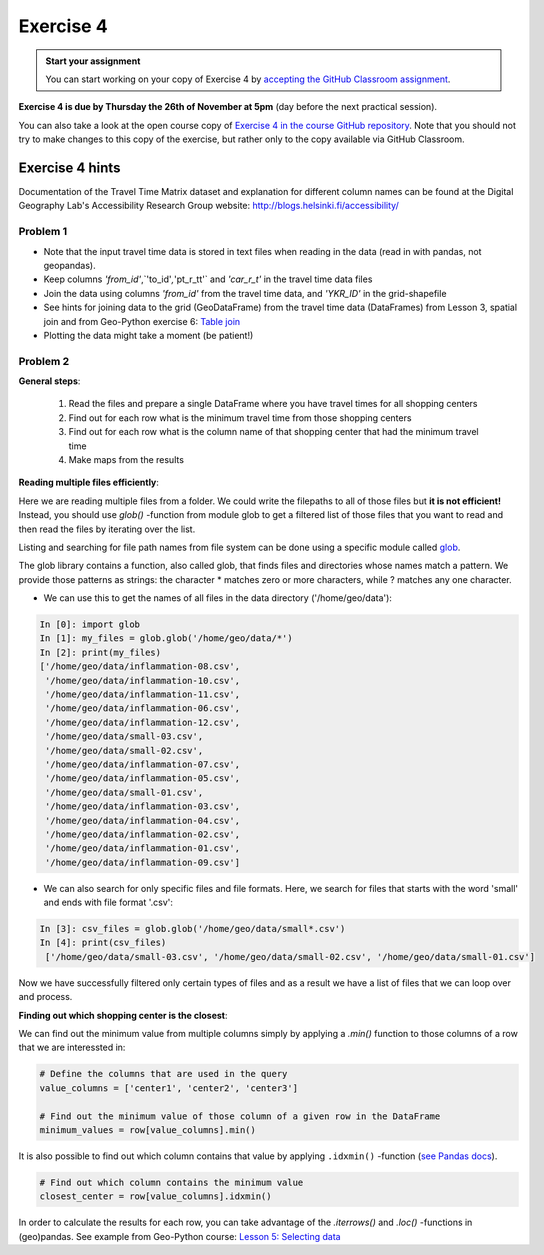 Exercise 4
==========

.. image:: https://img.shields.io/badge/launch-CSC%20notebook-blue.svg
   :target: https://notebooks.csc.fi/#/blueprint/d189695c52ad4c0d89ef72572e81b16c

.. admonition:: Start your assignment

    You can start working on your copy of Exercise 4 by `accepting the GitHub Classroom assignment <https://classroom.github.com/a/C7NViKE7>`__.


**Exercise 4 is due by Thursday the 26th of November at 5pm** (day before the next practical session).

You can also take a look at the open course copy of `Exercise 4 in the course GitHub repository <https://github.com/AutoGIS-2020/Exercise-4>`__.
Note that you should not try to make changes to this copy of the exercise, but rather only to the copy available via GitHub Classroom.


Exercise 4 hints
---------------------

Documentation of the Travel Time Matrix dataset and explanation for different column names can be found at the
Digital Geography Lab's Accessibility Research Group website: `http://blogs.helsinki.fi/accessibility/ <http://blogs.helsinki.fi/accessibility/helsinki-region-travel-time-matrix-2015>`__

Problem 1
~~~~~~~~~~~~

- Note that the input travel time data is stored in text files when reading in the data (read in with pandas, not geopandas).
- Keep columns `'from_id'`,`'to_id'`,`'pt_r_tt'` and `'car_r_t'` in the travel time data files
- Join the data using columns `'from_id'` from the travel time data, and `'YKR_ID'` in the grid-shapefile
- See hints for joining data to the grid (GeoDataFrame) from the travel time data (DataFrames) from Lesson 3, spatial join and from Geo-Python exercise 6: `Table join <https://geo-python-site.readthedocs.io/en/latest/lessons/L6/exercise-6.html#joining-data-from-one-dataframe-to-anothera>`__
- Plotting the data might take a moment (be patient!)

Problem 2
~~~~~~~~~~~~

**General steps**:

 1. Read the files and prepare a single DataFrame where you have travel times for all shopping centers
 2. Find out for each row what is the minimum travel time from those shopping centers
 3. Find out for each row what is the column name of that shopping center that had the minimum travel time
 4. Make maps from the results

**Reading multiple files efficiently**:


Here we are reading multiple files from a folder. We could write the filepaths to all of those files but **it is not efficient!**
Instead, you should use `glob()` -function from module glob to get a filtered list of those files that you want to read and then read the files by iterating over the list.

Listing and searching for file path names from file system can be done using a specific module called `glob <https://docs.python.org/3/library/glob.html>`__.

The glob library contains a function, also called glob, that finds files and directories whose names match a pattern.
We provide those patterns as strings: the character * matches zero or more characters, while ? matches any one character.

- We can use this to get the names of all files in the data directory ('/home/geo/data'):

.. code:: python

  In [0]: import glob
  In [1]: my_files = glob.glob('/home/geo/data/*')
  In [2]: print(my_files)
  ['/home/geo/data/inflammation-08.csv',
   '/home/geo/data/inflammation-10.csv',
   '/home/geo/data/inflammation-11.csv',
   '/home/geo/data/inflammation-06.csv',
   '/home/geo/data/inflammation-12.csv',
   '/home/geo/data/small-03.csv',
   '/home/geo/data/small-02.csv',
   '/home/geo/data/inflammation-07.csv',
   '/home/geo/data/inflammation-05.csv',
   '/home/geo/data/small-01.csv',
   '/home/geo/data/inflammation-03.csv',
   '/home/geo/data/inflammation-04.csv',
   '/home/geo/data/inflammation-02.csv',
   '/home/geo/data/inflammation-01.csv',
   '/home/geo/data/inflammation-09.csv']

- We can also search for only specific files and file formats. Here, we search for files that starts with the word 'small' and ends with file format '.csv':

.. code:: python

  In [3]: csv_files = glob.glob('/home/geo/data/small*.csv')
  In [4]: print(csv_files)
   ['/home/geo/data/small-03.csv', '/home/geo/data/small-02.csv', '/home/geo/data/small-01.csv']

Now we have successfully filtered only certain types of files and as a result we have a list of files that we
can loop over and process.


**Finding out which shopping center is the closest**:

We can find out the minimum value from multiple columns simply by applying a `.min()` function to those columns of a row that we are interessted in:

.. code:: python

    # Define the columns that are used in the query
    value_columns = ['center1', 'center2', 'center3']

    # Find out the minimum value of those column of a given row in the DataFrame
    minimum_values = row[value_columns].min()

It is also possible to find out which column contains that value by applying ``.idxmin()`` -function (`see Pandas docs <http://pandas.pydata.org/pandas-docs/version/0.18.1/generated/pandas.DataFrame.idxmin.html>`__).

.. code:: python

    # Find out which column contains the minimum value
    closest_center = row[value_columns].idxmin()

In order to calculate the results for each row, you can take advantage of the `.iterrows()` and `.loc()` -functions in (geo)pandas.
See example from Geo-Python course: `Lesson 5: Selecting data <https://geo-python.github.io/2017/lessons/L5/pandas-basic-operations.html#selecting-data-using-indices>`__

